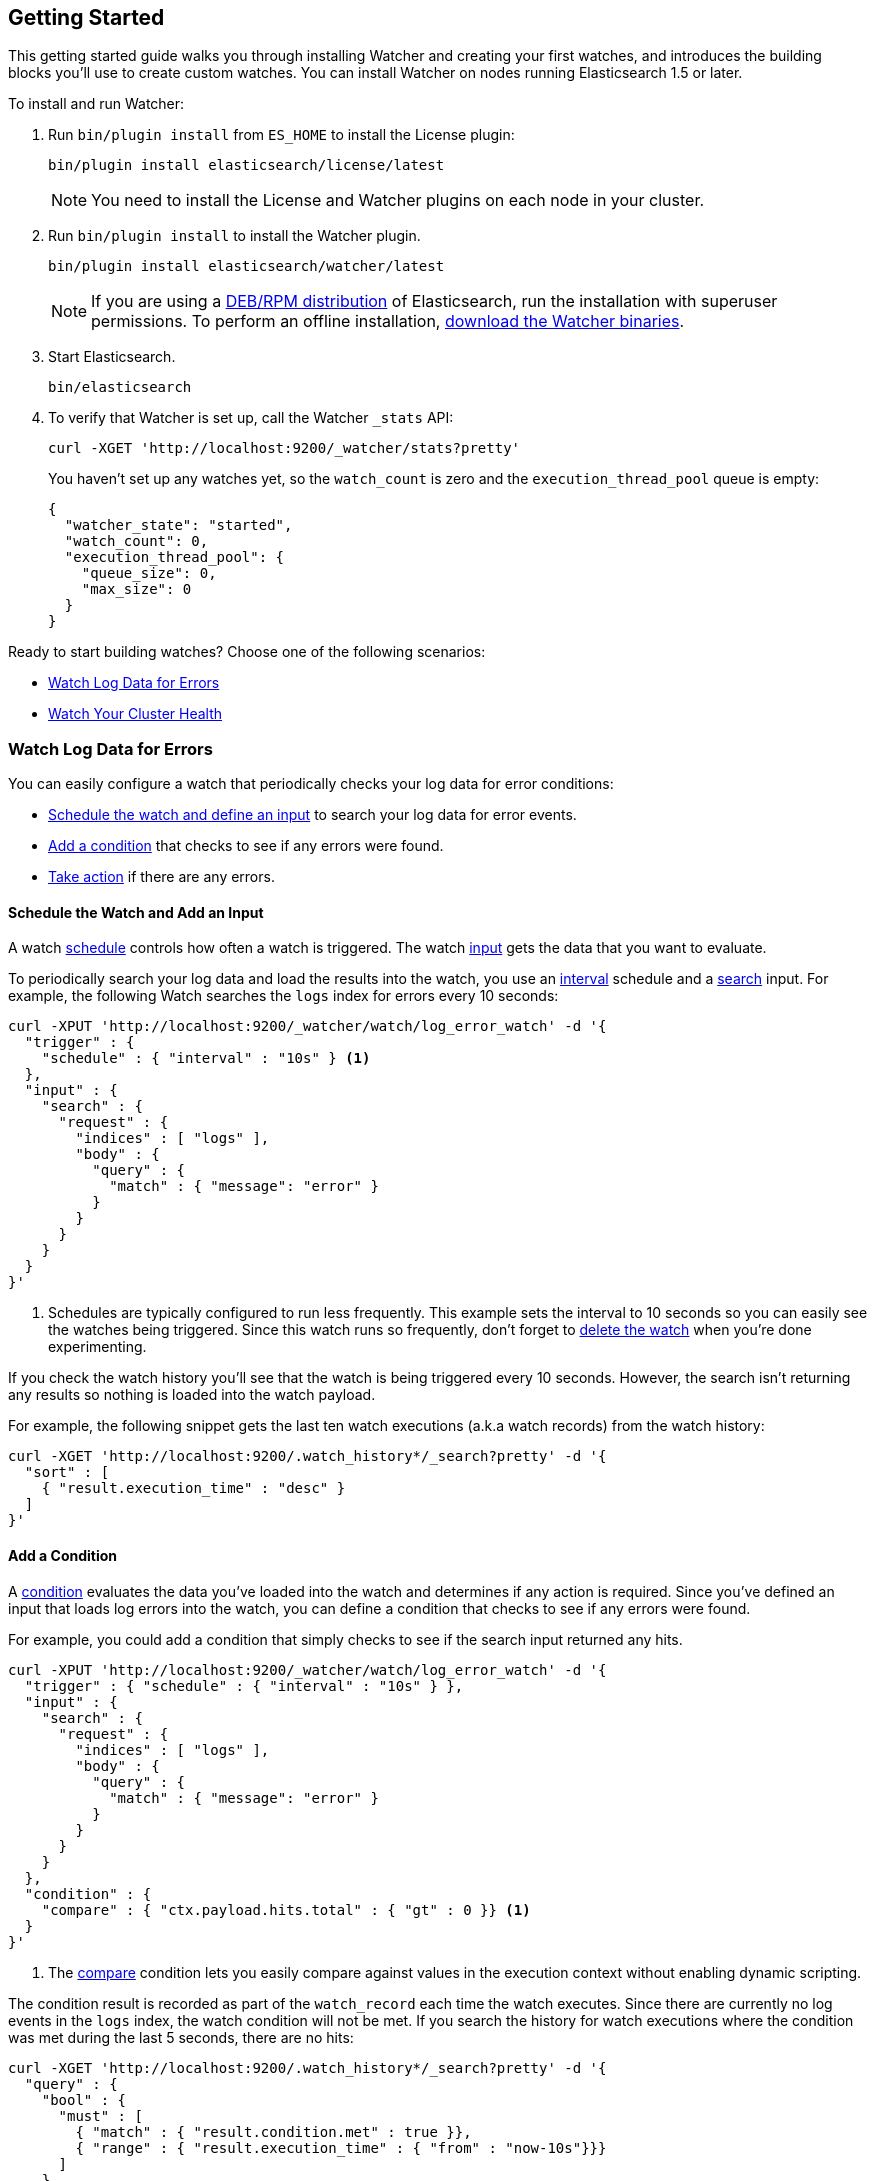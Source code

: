 [[getting-started]]
== Getting Started

This getting started guide walks you through installing Watcher and creating your first watches,
and introduces the building blocks you'll use to create custom watches. You can install Watcher
on nodes running Elasticsearch 1.5 or later.

To install and run Watcher:

. Run `bin/plugin install` from `ES_HOME` to install the License plugin:
+
[source,shell]
----------------------------------------------------------
bin/plugin install elasticsearch/license/latest
----------------------------------------------------------
+
NOTE:   You need to install the License and Watcher plugins on each node in your cluster. 

. Run `bin/plugin install` to install the Watcher plugin.
+
[source,shell]
----------------------------------------------------------
bin/plugin install elasticsearch/watcher/latest
----------------------------------------------------------
+
NOTE:   If you are using a <<package-installation, DEB/RPM distribution>> of Elasticsearch, 
        run the installation with superuser permissions. To perform an offline installation, 
        <<offline-installation, download the Watcher binaries>>. 

. Start Elasticsearch.
+
[source,shell]
----------------------------------------------------------
bin/elasticsearch
----------------------------------------------------------

. To verify that Watcher is set up, call the Watcher `_stats` API: 
+
[source,js]
--------------------------------------------------
curl -XGET 'http://localhost:9200/_watcher/stats?pretty'
--------------------------------------------------
+
You haven't set up any watches yet, so the `watch_count` is zero and the `execution_thread_pool` queue
is empty:
+
[source,js]
--------------------------------------------------
{
  "watcher_state": "started",
  "watch_count": 0,
  "execution_thread_pool": {
    "queue_size": 0,
    "max_size": 0
  }
}
--------------------------------------------------

Ready to start building watches? Choose one of the following scenarios:

* <<watch-log-data, Watch Log Data for Errors>>
* <<watch-cluster-status, Watch Your Cluster Health>>

[[watch-log-data]]
=== Watch Log Data for Errors

You can easily configure a watch that periodically checks your log data for error conditions:

* <<log-add-input, Schedule the watch and define an input>> to search your log data for error events.
* <<log-add-condition, Add a condition>> that checks to see if any errors were found.
* <<log-take-action, Take action>> if there are any errors. 

[float]
[[log-add-input]]
==== Schedule the Watch and Add an Input

A watch <<trigger-schedule, schedule>> controls how often a watch is triggered. The watch
<<input, input>> gets the data that you want to evaluate.

To periodically search your log data and load the results into the watch, you use an
<<schedule-interval, interval>> schedule and a <<input-search, search>> input. For example, the
following Watch searches the `logs` index for errors every 10 seconds:

[source,js]
--------------------------------------------------
curl -XPUT 'http://localhost:9200/_watcher/watch/log_error_watch' -d '{
  "trigger" : { 
    "schedule" : { "interval" : "10s" } <1>
  }, 
  "input" : {
    "search" : {
      "request" : {
        "indices" : [ "logs" ],
        "body" : {
          "query" : {
            "match" : { "message": "error" }
          }
        }
      }
    }
  }
}'
--------------------------------------------------

<1> Schedules are typically configured to run less frequently. This example sets the interval to
10 seconds so you can easily see the watches being triggered. Since this watch runs so frequently,
don't forget to <<log-delete, delete the watch>> when you're done experimenting.

If you check the watch history you'll see that the watch is being triggered every 10 seconds.
However, the search isn't returning any results so nothing is loaded into the watch payload. 

For example, the following snippet gets the last ten watch executions (a.k.a watch records) from
the watch history:

[source,js]
--------------------------------------------------------------------------------
curl -XGET 'http://localhost:9200/.watch_history*/_search?pretty' -d '{
  "sort" : [
    { "result.execution_time" : "desc" }
  ]
}'
--------------------------------------------------------------------------------

[float]
[[log-add-condition]]
==== Add a Condition
A <<condition, condition>> evaluates the data you've loaded into the watch and determines if any
action is required. Since you've defined an input that loads log errors into the watch, you can
define a condition that checks to see if any errors were found.

For example, you could add a condition that simply checks to see if the search input returned
any hits.

[source,js]
--------------------------------------------------
curl -XPUT 'http://localhost:9200/_watcher/watch/log_error_watch' -d '{
  "trigger" : { "schedule" : { "interval" : "10s" } }, 
  "input" : {
    "search" : {
      "request" : {
        "indices" : [ "logs" ],
        "body" : {
          "query" : {
            "match" : { "message": "error" }
          }
        }
      }
    }
  },
  "condition" : {
    "compare" : { "ctx.payload.hits.total" : { "gt" : 0 }} <1>
  }
}'
--------------------------------------------------

<1> The <<condition-compare, compare>> condition lets you easily compare against values in the
execution context without enabling dynamic scripting.

The condition result is recorded as part of the `watch_record` each time the watch executes. Since
there are currently no log events in the `logs` index, the watch condition will not be met. If you
search the history for watch executions where the condition was met during the last 5 seconds,
there are no hits:

[source,js]
--------------------------------------------------------------------------------
curl -XGET 'http://localhost:9200/.watch_history*/_search?pretty' -d '{
  "query" : {
    "bool" : {
      "must" : [
        { "match" : { "result.condition.met" : true }},
        { "range" : { "result.execution_time" : { "from" : "now-10s"}}}
      ]
    }
  }
}'
--------------------------------------------------------------------------------

For the condition in the example above to evaluate to `true`, you need to add an event to the
`logs` index that contains an error.

For example, the following snippet adds a 404 error to the `logs` index:

[source,js]
--------------------------------------------------
curl -XPOST 'http://localhost:9200/logs/event' -d '{
    "timestamp" : "2015-05-17T18:12:07.613Z",
    "request" : "GET index.html",
    "status_code" : 404,
    "message" : "Error: File not found"
}'
--------------------------------------------------

Once you add this event, the next time the watch executes its condition will evaluate to `true`.
You can verify this by searching the watch history:

[source,js]
--------------------------------------------------------------------------------
curl -XGET 'http://localhost:9200/.watch_history*/_search?pretty' -d '{
  "query" : {
    "bool" : {
      "must" : [
        { "match" : { "result.condition.met" : true }},
        { "range" : { "result.execution_time" : { "from" : "now-10s"}}}
      ]
    }
  }
}'
--------------------------------------------------------------------------------

[float]
[[log-take-action]]
==== Take Action

Recording `watch_records` in the watch history is nice, but the real power of Watcher is being able
to do something when the watch condition is met. The watch's <<actions, actions>>  define what to
do when the watch condition evaluates to `true`--you can send emails, call third-party webhooks,
write documents to an Elasticsearch or log messages to the standards Elasticsearch log files.

For example, you could add an action to write a message to the Elasticsearch log when an error is
detected.

[source,js]
--------------------------------------------------
curl -XPUT 'http://localhost:9200/_watcher/watch/log_error_watch' -d '{
  "trigger" : { "schedule" : { "interval" : "10s" } }, 
  "input" : {
    "search" : {
      "request" : {
        "indices" : [ "logs" ],
        "body" : {
          "query" : {
            "match" : { "message": "error" }
          }
        }
      }
    }
  },
  "condition" : {
    "compare" : { "ctx.payload.hits.total" : { "gt" : 0 }}
  },
  "actions" : {
    "log_error" : {
      "logging" : {
        "text" : "Found {{ctx.payload.hits.total}} errors in the logs" 
      }
    }
  }
}'
--------------------------------------------------

[float]
[[log-delete]]
==== Delete the Watch

Since the `log_error_watch` is configured to run every 10 seconds, make sure you delete it when
you're done experimenting. Otherwise, the noise from this sample watch will make it hard to see
what else is going on in your watch history and log file.

To remove the watch, use the <<api-rest-delete-watch, DELETE watch>> API:

[source,js]
--------------------------------------------------
curl -XDELETE 'http://localhost:9200/_watcher/watch/log_error_watch'
--------------------------------------------------

[[watch-cluster-status]]
=== Watch Your Cluster Health

You can easily configure a basic watch to monitor the health of your Elasticsearch cluster: 

* <<health-add-input, Schedule the watch and define an input>> that gets the cluster health status.
* <<health-add-condition, Add a condition>> that evaluates the health status to determine if action
  is required.
* <<health-take-action, Take action>> if the cluster is RED. 

[float]
[[health-add-input]]
==== Schedule the Watch and Add an Input
A watch <<trigger-schedule, schedule>> controls how often a watch is triggered. The watch
<<input, input>> gets the data that you want to evaluate. 

The simplest way to define a schedule is to specify an interval. For example, the following
schedule runs every 10 seconds:

[source,js]
--------------------------------------------------
curl -XPUT 'http://localhost:9200/_watcher/watch/cluster_health_watch' -d '{
  "trigger" : {
    "schedule" : { "interval" : "10s" } <1>
  }
}'
--------------------------------------------------

<1> Schedules are typically configured to run less frequently. This example sets the interval to
10 seconds to you can easily see the watches being triggered. Since this watch runs so frequently,
don't forget to <<health-delete, delete the watch>> when you're done experimenting.

To get the status of your cluster, you can call the Elasticsearch
{ref}//cluster-health.html[cluster health] API:

[source,js]
--------------------------------------------------
curl -XGET 'http://localhost:9200/_cluster/health?pretty'
--------------------------------------------------

To load the health status into your watch, you simply add an <<input-http, HTTP input>> that calls
the cluster health API:

[source,js]
--------------------------------------------------
curl -XPUT 'http://localhost:9200/_watcher/watch/cluster_health_watch' -d '{
  "trigger" : {
    "schedule" : { "interval" : "10s" }
  }, 
  "input" : { 
    "http" : {
      "request" : {
        "host" : "localhost",
        "port" : 9200,
        "path" : "/_cluster/health"
      }
    } 
  }
}'
--------------------------------------------------

If you check the watch history, you'll see that the cluster status is recorded as part of the
`watch_record` each time the watch executes.

For example, the following snippet gets the last ten watch records from the watch history:

[source,js]
--------------------------------------------------------------------------------
curl -XGET 'http://localhost:9200/.watch_history*/_search' -d '{
  "sort" : [
    { "result.execution_time" : "desc" }
  ]
}'
--------------------------------------------------------------------------------

[float]
[[health-add-condition]]
==== Add a Condition
A <<condition, condition>> evaluates the data you've loaded into the watch and determines if any
action is required. Since you've defined an input that loads the cluster status into the watch,
you can define a condition that checks that status. 

For example, you could add a condition to check to see if the status is RED.

[source,js]
--------------------------------------------------
curl -XPUT 'http://localhost:9200/_watcher/watch/cluster_health_watch' -d '{
  "trigger" : {
    "schedule" : { "interval" : "10s" } <1>
  }, 
  "input" : { 
    "http" : {
      "request" : {
       "host" : "localhost",
       "port" : 9200,
       "path" : "/_cluster/health"
      }
    } 
  },
  "condition" : {
    "compare" : {
      "ctx.payload.status" : { "eq" : "red" }
    }
  }
}'
--------------------------------------------------

<1> Schedules are typically configured to run less frequently. This example sets the interval to
    10 seconds to you can easily see the watches being triggered.

If you check the watch history, you'll see that the condition result is recorded as part of the
`watch_record` each time the watch executes.

To check to see if the condition was met, you can run the following query.

[source,js]
--------------------------------------------------------------------------------
curl -XGET 'http://localhost:9200/.watch_history*/_search?pretty' -d '{
  "query" : {
    "match" : { "result.condition.met" : true }
  }
}'
--------------------------------------------------------------------------------

[float]
[[health-take-action]]
==== Take Action

Recording `watch_records` in the watch history is nice, but the real power of Watcher is being able
to do something in response to an alert. A watch's <<actions, actions>>  define what to do when the
watch condition is true--you can send emails, call third-party webhooks, or write documents to an
Elasticsearch index or log when the watch condition is met.

For example, you could add an action to index the cluster status information when the status is RED.

[source,js]
--------------------------------------------------
curl -XPUT 'http://localhost:9200/_watcher/watch/cluster_health_watch' -d '{
  "trigger" : {
    "schedule" : { "interval" : "10s" }
  }, 
  "input" : { 
    "http" : {
      "request" : {
       "host" : "localhost",
       "port" : 9200,
       "path" : "/_cluster/health"
      }
    } 
  },
  "condition" : {
    "compare" : {
      "ctx.payload.status" : { "eq" : "red" }
    }
  },  
  "actions" : {
    "send_email" : {
      "email" : {
        "to" : "<username>@<domainname>", 
        "subject" : "Cluster Status Warning",
        "body" : "Cluster status is RED"
      }
    }
  }
}'
--------------------------------------------------

For Watcher to send email, you must configure an email account in your `elasticsearch.yml`
configuration file and restart Elasticsearch. To add an email account, set the
`watcher.actions.email.service.account` property. 

For example, the following snippet configures a single Gmail account named `work`. 

[source,shell]
----------------------------------------------------------
watcher.actions.email.service.account:
  work:
    profile: gmail
    email_defaults:
      from: <email> <1>
    smtp:
      auth: true
      starttls.enable: true
      host: smtp.gmail.com
      port: 587
      user: <username> <2>
      password: <password> <3>

----------------------------------------------------------

<1> Replace `<email>` with the email address from which you want to send notifications.
<2> Replace `<username>` with your Gmail user name (typically your Gmail address).
<3> Replace `<password>` with your Gmail password.

NOTE:   If you have advanced security options enabled for your email account, you need to take
        additional steps to send email from Watcher. For more information, see
        <<email-services, Working with Various Email Services>>.

You can check the watch history or the `status_index` to see that the action was performed.

[source,js]
--------------------------------------------------------------------------------
curl -XGET 'http://localhost:9200/.watch_history*/_search?pretty' -d '{
  "query" : {
    "match" : { "result.condition.met" : true }
  }
}'
--------------------------------------------------------------------------------

[float]
[[health-delete]]
==== Delete the Watch

Since the `cluster_health_watch` is configured to run every 10 seconds, make sure you delete it
when you're done experimenting. Otherwise, you'll spam yourself indefinitely.

To remove the watch, use the <<api-rest-delete-watch, DELETE watch>> API:

[source,js]
--------------------------------------------------------------------------------
curl -XDELETE 'http://localhost:9200/_watcher/watch/cluster_health_watch'
--------------------------------------------------------------------------------
